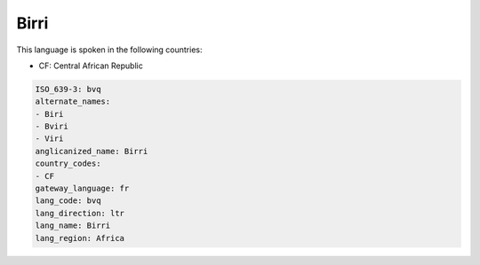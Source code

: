 .. _bvq:

Birri
=====

This language is spoken in the following countries:

* CF: Central African Republic

.. code-block:: yaml

    ISO_639-3: bvq
    alternate_names:
    - Biri
    - Bviri
    - Viri
    anglicanized_name: Birri
    country_codes:
    - CF
    gateway_language: fr
    lang_code: bvq
    lang_direction: ltr
    lang_name: Birri
    lang_region: Africa
    
